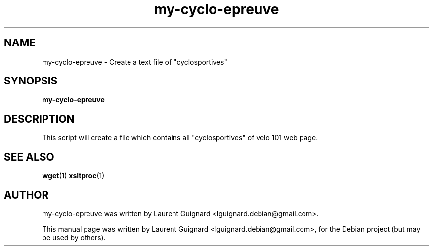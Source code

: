 .TH my-cyclo-epreuve 1 
.SH NAME
my-cyclo-epreuve \- Create a text file of "cyclosportives"
.SH SYNOPSIS
.B my-cyclo-epreuve
.SH DESCRIPTION
This script will create a file which contains all "cyclosportives" of
velo 101 web page.
.SH SEE ALSO
.BR wget (1)
.BR xsltproc (1)
.SH AUTHOR
my-cyclo-epreuve was written by Laurent Guignard <lguignard.debian@gmail.com>.
.PP
This manual page was written by Laurent Guignard <lguignard.debian@gmail.com>,
for the Debian project (but may be used by others).
